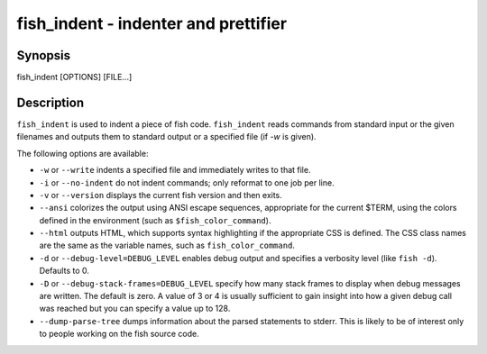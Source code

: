 .. _cmd-fish_indent:

fish_indent - indenter and prettifier
=====================================

Synopsis
--------

fish_indent [OPTIONS] [FILE...]


Description
-----------

``fish_indent`` is used to indent a piece of fish code. ``fish_indent`` reads commands from standard input or the given filenames and outputs them to standard output or a specified file (if `-w` is given).

The following options are available:

- ``-w`` or ``--write`` indents a specified file and immediately writes to that file.

- ``-i`` or ``--no-indent`` do not indent commands; only reformat to one job per line.

- ``-v`` or ``--version`` displays the current fish version and then exits.

- ``--ansi`` colorizes the output using ANSI escape sequences, appropriate for the current $TERM, using the colors defined in the environment (such as ``$fish_color_command``).

- ``--html`` outputs HTML, which supports syntax highlighting if the appropriate CSS is defined. The CSS class names are the same as the variable names, such as ``fish_color_command``.

- ``-d`` or ``--debug-level=DEBUG_LEVEL`` enables debug output and specifies a verbosity level (like ``fish -d``). Defaults to 0.

- ``-D`` or ``--debug-stack-frames=DEBUG_LEVEL`` specify how many stack frames to display when debug messages are written. The default is zero. A value of 3 or 4 is usually sufficient to gain insight into how a given debug call was reached but you can specify a value up to 128.

- ``--dump-parse-tree`` dumps information about the parsed statements to stderr. This is likely to be of interest only to people working on the fish source code.
